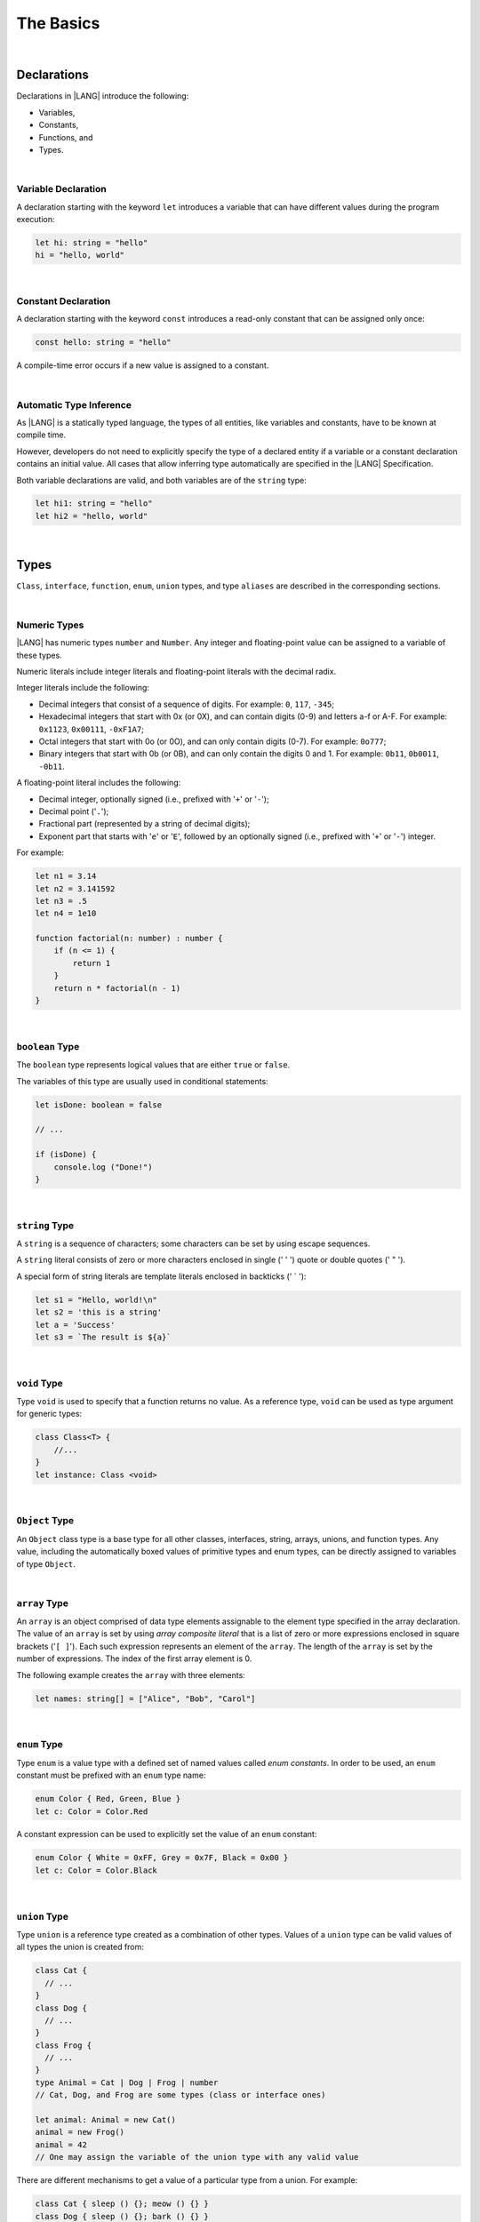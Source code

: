 ..
    Copyright (c) 2021-2024 Huawei Device Co., Ltd.
    Licensed under the Apache License, Version 2.0 (the "License");
    you may not use this file except in compliance with the License.
    You may obtain a copy of the License at
    http://www.apache.org/licenses/LICENSE-2.0
    Unless required by applicable law or agreed to in writing, software
    distributed under the License is distributed on an "AS IS" BASIS,
    WITHOUT WARRANTIES OR CONDITIONS OF ANY KIND, either express or implied.
    See the License for the specific language governing permissions and
    limitations under the License.

The Basics
==========

|

Declarations
------------

Declarations in |LANG| introduce the following:

-  Variables,
-  Constants,
-  Functions, and
-  Types.

|

.. _Variable Declaration:

Variable Declaration
~~~~~~~~~~~~~~~~~~~~
A declaration starting with the keyword ``let`` introduces a variable that
can have different values during the program execution:

.. code-block:: typescript

    let hi: string = "hello"
    hi = "hello, world"

|

.. _Constant Declaration:

Constant Declaration
~~~~~~~~~~~~~~~~~~~~

A declaration starting with the keyword ``const`` introduces a read-only
constant that can be assigned only once:

.. code-block:: typescript

    const hello: string = "hello"


A compile-time error occurs if a new value is assigned to a constant.

|

.. _Automatic Type Inference:

Automatic Type Inference
~~~~~~~~~~~~~~~~~~~~~~~~

As |LANG| is a statically typed language, the types of all entities, like
variables and constants, have to be known at compile time.

However, developers do not need to explicitly specify the type of a declared
entity if a variable or a constant declaration contains an initial value.
All cases that allow inferring type automatically are specified in
the |LANG| Specification.

Both variable declarations are valid, and both variables are of the ``string``
type:

.. code-block:: typescript

    let hi1: string = "hello"
    let hi2 = "hello, world"

|

.. _Types:

Types
-----

``Class``, ``interface``, ``function``, ``enum``, ``union`` types, and type
``aliases`` are described in the corresponding sections.

|

.. _Numeric Types:

Numeric Types
~~~~~~~~~~~~~

|LANG| has numeric types ``number`` and ``Number``. Any integer and
floating-point value can be assigned to a variable of these types.

Numeric literals include integer literals and floating-point literals
with the decimal radix.

Integer literals include the following:

* Decimal integers that consist of a sequence of digits. For example:
  ``0``, ``117``, ``-345``;
* Hexadecimal integers that start with 0x (or 0X), and can contain digits
  (0-9) and letters a-f or A-F. For example: ``0x1123``, ``0x00111``,
  ``-0xF1A7``;
* Octal integers that start with 0o (or 0O), and can only contain digits
  (0-7). For example: ``0o777``;
* Binary integers that start with 0b (or 0B), and can only contain the
  digits 0 and 1. For example: ``0b11``, ``0b0011``, ``-0b11``.

A floating-point literal includes the following:

* Decimal integer, optionally signed (i.e., prefixed with '``+``' or '``-``');
* Decimal point ('``.``');
* Fractional part (represented by a string of decimal digits);
* Exponent part that starts with '``e``' or '``E``', followed by an optionally
  signed (i.e., prefixed with '``+``' or '``-``') integer.

For example:

.. code-block:: typescript

    let n1 = 3.14
    let n2 = 3.141592
    let n3 = .5
    let n4 = 1e10

    function factorial(n: number) : number {
        if (n <= 1) {
            return 1
        }
        return n * factorial(n - 1)
    }

|

.. _Boolean:

``boolean`` Type
~~~~~~~~~~~~~~~~

The ``boolean`` type represents logical values that are either ``true``
or ``false``.

The variables of this type are usually used in conditional statements:

.. code-block:: typescript

    let isDone: boolean = false

    // ...

    if (isDone) {
        console.log ("Done!")
    }

|


.. _String:

``string`` Type
~~~~~~~~~~~~~~~

A ``string`` is a sequence of characters; some characters can be set by using
escape sequences.

A ``string`` literal consists of zero or more characters enclosed in single
(' \' ') quote or double quotes (' \" ').

A special form of string literals are template literals enclosed in backticks
(' \` '):

.. code-block:: typescript

    let s1 = "Hello, world!\n"
    let s2 = 'this is a string'
    let a = 'Success'
    let s3 = `The result is ${a}`

|

.. _Void Type:

``void`` Type
~~~~~~~~~~~~~

Type ``void`` is used to specify that a function returns no value.
As a reference type, ``void``
can be used as type argument for generic types:

.. code-block:: typescript

    class Class<T> {
        //...
    }
    let instance: Class <void>

|

.. _Object Type:

``Object`` Type
~~~~~~~~~~~~~~~

An ``Object`` class type is a base type for all other classes, interfaces,
string, arrays, unions, and function types. Any value, including the
automatically boxed values of primitive types and enum types, can be directly
assigned to variables of type ``Object``.

|

.. _Array Type:

``array`` Type
~~~~~~~~~~~~~~

An ``array`` is an object comprised of data type elements assignable to
the element type specified in the array declaration.
The value of an ``array`` is set by using *array composite literal* that is
a list of zero or more expressions enclosed in square brackets ('``[ ]``').
Each such expression represents an element of the ``array``.
The length of the ``array`` is set by the number of expressions.
The index of the first array element is 0.

The following example creates the ``array`` with three elements:

.. code-block:: typescript

    let names: string[] = ["Alice", "Bob", "Carol"]

|

.. _Enum Type:

``enum`` Type
~~~~~~~~~~~~~

Type ``enum`` is a value type with a defined set of named values called
*enum constants*.
In order to be used, an ``enum`` constant must be prefixed with an ``enum``
type name:

.. code-block:: typescript

    enum Color { Red, Green, Blue }
    let c: Color = Color.Red

A constant expression can be used to explicitly set the value of an ``enum``
constant:

.. code-block:: typescript

    enum Color { White = 0xFF, Grey = 0x7F, Black = 0x00 }
    let c: Color = Color.Black

|

.. _Union Type:

``union`` Type
~~~~~~~~~~~~~~

Type ``union`` is a reference type created as a combination of other types.
Values of a ``union`` type can be valid values of all types the union is
created from:

.. code-block:: typescript

    class Cat {
      // ...
    }
    class Dog {
      // ...
    }
    class Frog {
      // ...
    }
    type Animal = Cat | Dog | Frog | number
    // Cat, Dog, and Frog are some types (class or interface ones)

    let animal: Animal = new Cat()
    animal = new Frog() 
    animal = 42
    // One may assign the variable of the union type with any valid value

There are different mechanisms to get a value of a particular type from a
union. For example:

.. code-block:: typescript

    class Cat { sleep () {}; meow () {} }
    class Dog { sleep () {}; bark () {} }
    class Frog { sleep () {}; leap () {} }

    type Animal = Cat | Dog | Frog | number

    let animal: Animal = new Cat()
    if (animal instanceof Frog) {
        let frog: Frog = animal as Frog // animal is of type Frog here
        animal.leap()
        frog.leap()
        // As a result frog leaps twice
    }

    animal.sleep () // Any animal can sleep

|

.. _Type Aliases:

Type Aliases
~~~~~~~~~~~~

Type *aliases* provide names for anonymous types (array, function, object
literal, or union types), or alternative names for the existing types:

.. code-block:: typescript

    type Matrix = number[][]
    type Handler = (s: string, no: number) => string
    type Predicate <T> = (x: T) => Boolean
    type NullableObject = Object | null

|

.. _Operators:

Operators
---------

|

.. _Assignment Operators:

Assignment Operators
~~~~~~~~~~~~~~~~~~~~

Simple assignment operator '``=``' is used as in '``x = y``'.

Compound assignment operators combine an assignment with an operator, where
'``x op = y``' equals '``x = x op y``'.

Compound assignment operators are as follows: '``+=``', '``-=``', '``*=``',
'``/=``', '``%=``', '``<<=``', '``>>=``', '``>>>=``', '``&=``', '``|=``',
and '``^=``'.

|

.. _Comparison Operators:

Comparison Operators
~~~~~~~~~~~~~~~~~~~~

.. table::

    +--------------+-----------------------------------------------------------------------------+
    | Operator     | Description                                                                 |
    +==============+=============================================================================+
    | ``==``       |   returns true if both operands are equal                                   |
    +--------------+-----------------------------------------------------------------------------+
    | ``!=``       |   returns true if both operands are not equal                               |
    +--------------+-----------------------------------------------------------------------------+
    | ``>``        |   returns true if the left operand is greater than the right                |
    +--------------+-----------------------------------------------------------------------------+
    | ``>=``       |   returns true if the left operand is greater than or equal to the right    |
    +--------------+-----------------------------------------------------------------------------+
    | ``<``        |   returns true if the left operand is less than the right                   |
    +--------------+-----------------------------------------------------------------------------+
    | ``<=``       |   returns true if the left operand is less than or equal to the right       |
    +--------------+-----------------------------------------------------------------------------+

|

.. _Arithmetic Operators:

Arithmetic Operators
~~~~~~~~~~~~~~~~~~~~

Unary operators are '``-``', '``+``', '``--``', and '``++``'.

Binary operators are as follows:

.. table::

    +--------------+-------------------------------------+
    | Operator     | Description                         |
    +==============+=====================================+
    | ``+``        |   addition                          |
    +--------------+-------------------------------------+
    | ``-``        |   subtraction                       |
    +--------------+-------------------------------------+
    | ``*``        |   multiplication                    |
    +--------------+-------------------------------------+
    | ``/``        |   division                          |
    +--------------+-------------------------------------+
    | ``%``        |   remainder after division          |
    +--------------+-------------------------------------+


|

.. _Bitwise Operators:

Bitwise Operators
~~~~~~~~~~~~~~~~~

.. csv-table::
   :header: "Operator", "Description"
   :widths: 5, 30

   "``a & b``", "Bitwise AND: sets each bit to 1 if the corresponding bits of both operands are 1, otherwise to 0."
   "``a | b``", "Bitwise OR: sets each bit to 1 if at least one of the corresponding bits of both operands is 1, otherwise to 0."
   "``a ^ b``", "Bitwise XOR: sets each bit to 1 if the corresponding bits of both operands are different, otherwise to 0."
   "``~ a``", "Bitwise NOT: inverts the bits of the operand."
   "``a << b``", "Shift left: shifts the binary representation of *a* to the left by *b* bits."
   "``a >> b``", "Arithmetic right shift: shifts the binary representation of *a* to the right by *b* bits with sign-extension."
   "``a >>> b``", "Logical right shift: shifts the binary representation of *a* to the right by *b* bits with zero-extension."

|

.. _Logical Operators:

Logical Operators
~~~~~~~~~~~~~~~~~

.. table::

    +--------------+---------------------+
    | Operator     | Description         |
    +==============+=====================+
    | ``a && b``   |   logical AND       |
    +--------------+---------------------+
    | ``a || b``   |   logical OR        |
    +--------------+---------------------+
    | ``! a``      |   logical NOT       |
    +--------------+---------------------+

|

.. _Statements:

Statements
----------

|

.. _If Statements:

``if`` Statements
~~~~~~~~~~~~~~~~~

An ``if`` statement is used to execute a sequence of statements when a logical
condition is ``true``. Another set of statements (if provided) is used otherwise.
The ``else`` part can also contain more ``if`` statements.

An ``if`` statement looks as follows:

.. code-block:: typescript

    if (condition1) {
        // statements1
    } else if (condition2) {
        // statements2
    } else {
        // else_statements
    }

All conditional expressions must be of type ``boolean``, or other types
(``string``, ``number``, etc.). For types other than ``boolean``, implicit
conversion rules apply as follows:

.. code-block:: typescript

    let s1 = "Hello"
    if (s1) {
        console.log(s1) // prints "Hello"
    }

    let s2 = "World"
    if (s2.length != 0) {
        console.log(s2) // prints "World"
    }

|

.. _Switch Statements:

``switch`` Statements
~~~~~~~~~~~~~~~~~~~~~

A ``switch`` statement is used to execute a sequence of statements that match
the value of a switch expression.

A ``switch`` statement looks as follows:

.. code-block:: typescript

    switch (expression) {
    case label1: // will be executed if label1 is matched
        // ...
        // statements1
        // ...
        break; // Can be omitted
    case label2:
    case label3: // will be executed if label2 or label3 is matched
        // ...
        // statements23
        // ...
        break; // Can be omitted
    default:
        // default_statements
    }

A ``switch`` expression must be of types ``number``, ``enum``, or ``string``.

Each label must be an expression of the same type as the ``switch`` expression.

If the value of a ``switch`` expression equals the value of a label, then
the corresponding statements are executed.

If there is no match, and a ``switch`` has a default clause, then
default statements are executed.

An optional ``break`` statement allows breaking out of a ``switch``, and
then executing the statement that follows the ``switch``.

If there is no ``break``, then the next statement in a ``switch`` is
executed.

|

.. _Conditional Expressions:

Conditional Expressions
~~~~~~~~~~~~~~~~~~~~~~~

The conditional expression '``? :``' uses the ``boolean`` value of the first
expression to decide which of two other expressions to evaluate.

A conditional expression looks as follows:

.. code-block:: typescript

    condition ? expression1 : expression2

The condition must be a logical expression. If that logical expression is
``true``, then the first expression is used as the result of the ternary
expression. Otherwise, the second expression is used. For example:

.. code-block:: typescript

    let isValid = Math.random() > 0.5 ? true : false
    let message = isValid ? 'Valid' : 'Failed'

|

.. _For Statements:

``for`` Statements
~~~~~~~~~~~~~~~~~~

A ``for`` statement is executed repeatedly until the specified loop exit
condition is ``false``.

A ``for`` statement looks as follows:

.. code-block:: typescript

    for ([init]; [condition]; [update]) {
        statements
    }

When a ``for`` statement is executed, the following process takes place:


#. An ``init`` expression is executed, if any. This expression usually
   initializes one or more loop counters.

#. The condition is evaluated. If the value of condition is ``true``, or
   the conditional expression is omitted, then the statements in the ``for``
   body are to be executed. If the value of condition is ``false``, then
   the ``for`` loop terminates.

#. The statements of the ``for`` body are executed.

#. If there is an ``update`` expression, then the ``update`` expression
   is executed.

#. Go back to step 2.


It is illustrated in the example below:

.. code-block:: typescript

    let sum = 0
    for (let i = 0; i < 10; i += 2) {
        sum += i
    }

|

.. _For-of Statements:

``for-of`` Statements
~~~~~~~~~~~~~~~~~~~~~

A ``for-of`` statement is used to iterate over an array or a string. A
``for-of`` statement looks as follows:

.. code-block:: typescript

    for (forVar of expression) {
        statements 
    }

Another example is below:

.. code-block:: typescript

    for (let ch of "a string object") { /* process ch */ }

|

.. _While Statements:

``while`` Statements
~~~~~~~~~~~~~~~~~~~~

A ``while`` statement has its body statements executed as long as the
specified condition evaluates to ``true``. A ``while`` statement looks as
follows:

.. code-block:: typescript

    while (condition) {
        statements
    }

The condition must be a logical expression:

.. code-block:: typescript

    let n = 0
    let x = 0
    while (n < 3) {
        n++
        x += n
    }

|

.. _Do-while Statements:

``do-while`` Statements
~~~~~~~~~~~~~~~~~~~~~~~

A ``do-while`` statement is executed repetitively until a specified
condition evaluates to false. A ``do-while`` statement looks as follows:

.. code-block:: typescript

    do {
        statements
    } while (condition)

The condition must be a logical expression:

.. code-block:: typescript

    let i = 0
    do {
        i += 1
    } while (i < 10)

|

.. _Break Statements:

``break`` Statements
~~~~~~~~~~~~~~~~~~~~

A ``break`` statement is used to terminate any ``loop`` or ``switch`` statement:

.. code-block:: typescript

    let x = 0
    while (true) {
        x++;
        if (x > 5) {
            break;
        }
    }

A ``break`` statement with a label identifier transfers control out of the
enclosing statement to the one that has the same label identifier:

.. code-block:: typescript

    let x = 1
    label: while (true) {
        switch (x) {
        case 1: 
            // statements
            break label // breaks the while
        }
    }

|

.. _Continue Statements:

``continue`` Statements
~~~~~~~~~~~~~~~~~~~~~~~

A ``continue`` statement stops the execution of the current loop iteration,
and passes control to the next iteration:

.. code-block:: typescript

    let sum = 0
    for (let x = 0; x < 100; x++) {
        if (x % 2 == 0) {
            continue
        }
        sum += x
    }

|

.. _Throw and Try Statements:

``throw`` and ``try`` Statements
~~~~~~~~~~~~~~~~~~~~~~~~~~~~~~~~

A ``throw`` statement is used to throw an exception or an error:

.. code-block:: typescript

    throw new Error("this error")

A ``try`` statement is used to catch and handle an exception or an error:

.. code-block:: typescript

    try {
        // try block
    } catch (e) {
        // handle the situation
    }

The example below shows the ``throw`` and ``try`` statements used to handle
a zero-division case:

.. code-block:: typescript

    class ZeroDivisor extends Error {}

    function divide (a: number, b: number): number{
        if (b == 0) throw new ZeroDivisor()
        return a / b
    }

    function process (a: number, b: number) {
        try {
            let res = divide(a, b)
            console.log(res)
        } catch (x) { 
            console.log("some error")
        }
    }

The ``finally`` clause is also supported:

.. code-block:: typescript

    function processData(s: string) {
        let error : Error | null = null

        try {
            console.log("Data processed: ", s)
            // ...
            // Throwing operations
            // ...
        } catch (e) {
            error = e as Error
            // ...
            // More error handling
            // ...
        } finally {
            if (error != null) {
                console.log(`Error caught: input='${s}', message='${error.message}'`)
            }
        }
    }

|
|
